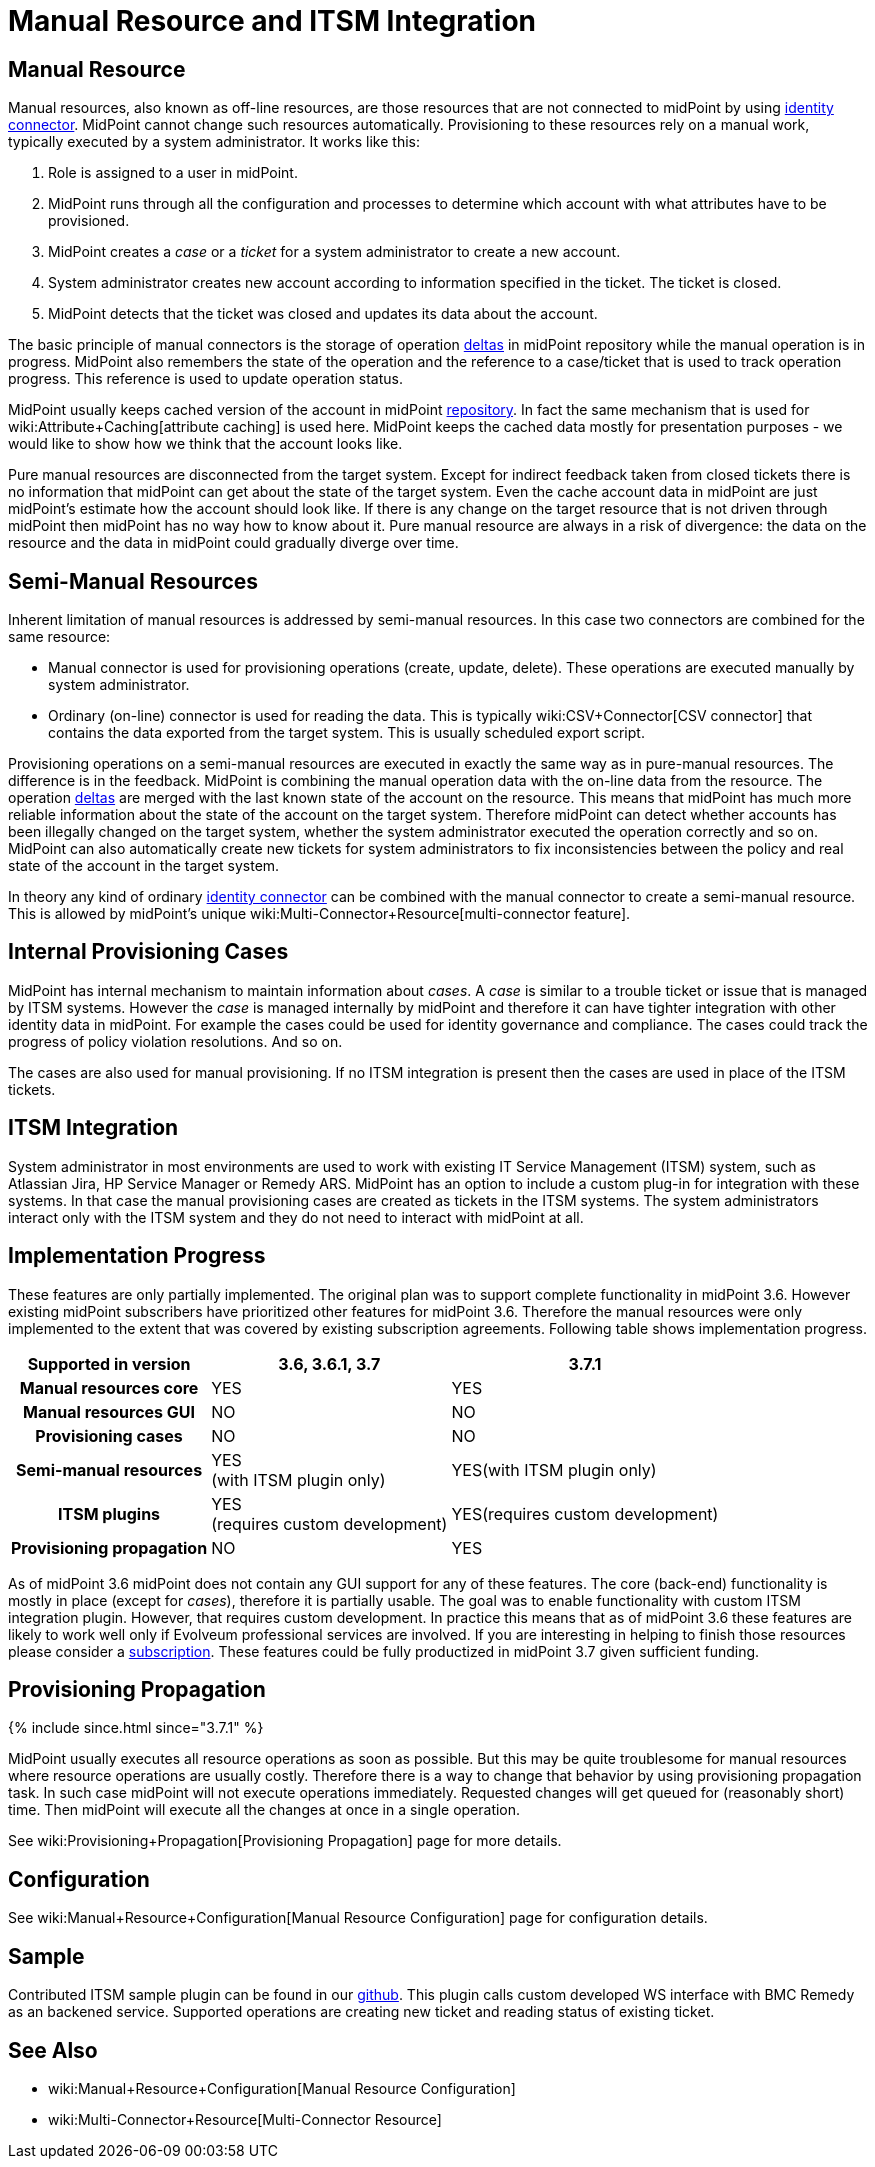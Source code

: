 = Manual Resource and ITSM Integration
:page-wiki-name: Manual Resource and ITSM Integration
:page-wiki-id: 24085888
:page-wiki-metadata-create-user: semancik
:page-wiki-metadata-create-date: 2017-04-24T11:59:19.577+02:00
:page-wiki-metadata-modify-user: vera
:page-wiki-metadata-modify-date: 2018-01-29T14:07:01.936+01:00
:page-since: "3.6"
:page-midpoint-feature: true
:page-alias: { "parent" : "/midpoint/features/current/" }
:page-upkeep-status: yellow

== Manual Resource

Manual resources, also known as off-line resources, are those resources that are not connected to midPoint by using xref:/connectors/connectors/[identity connector]. MidPoint cannot change such resources automatically.
Provisioning to these resources rely on a manual work, typically executed by a system administrator.
It works like this:

. Role is assigned to a user in midPoint.

. MidPoint runs through all the configuration and processes to determine which account with what attributes have to be provisioned.

. MidPoint creates a _case_ or a _ticket_ for a system administrator to create a new account.

. System administrator creates new account according to information specified in the ticket.
The ticket is closed.

. MidPoint detects that the ticket was closed and updates its data about the account.

The basic principle of manual connectors is the storage of operation xref:/midpoint/devel/prism/concepts/deltas/[deltas] in midPoint repository while the manual operation is in progress.
MidPoint also remembers the state of the operation and the reference to a case/ticket that is used to track operation progress.
This reference is used to update operation status.

MidPoint usually keeps cached version of the account in midPoint xref:/midpoint/architecture/archive/subsystems/repo/[repository]. In fact the same mechanism that is used for wiki:Attribute+Caching[attribute caching] is used here.
MidPoint keeps the cached data mostly for presentation purposes - we would like to show how we think that the account looks like.

Pure manual resources are disconnected from the target system.
Except for indirect feedback taken from closed tickets there is no information that midPoint can get about the state of the target system.
Even the cache account data in midPoint are just midPoint's estimate how the account should look like.
If there is any change on the target resource that is not driven through midPoint then midPoint has no way how to know about it.
Pure manual resource are always in a risk of divergence: the data on the resource and the data in midPoint could gradually diverge over time.


== Semi-Manual Resources

Inherent limitation of manual resources is addressed by semi-manual resources.
In this case two connectors are combined for the same resource:

* Manual connector is used for provisioning operations (create, update, delete).
These operations are executed manually by system administrator.

* Ordinary (on-line) connector is used for reading the data.
This is typically wiki:CSV+Connector[CSV connector] that contains the data exported from the target system.
This is usually scheduled export script.

Provisioning operations on a semi-manual resources are executed in exactly the same way as in pure-manual resources.
The difference is in the feedback.
MidPoint is combining the manual operation data with the on-line data from the resource.
The operation xref:/midpoint/devel/prism/concepts/deltas/[deltas] are merged with the last known state of the account on the resource.
This means that midPoint has much more reliable information about the state of the account on the target system.
Therefore midPoint can detect whether accounts has been illegally changed on the target system, whether the system administrator executed the operation correctly and so on.
MidPoint can also automatically create new tickets for system administrators to fix inconsistencies between the policy and real state of the account in the target system.

In theory any kind of ordinary xref:/connectors/connectors/[identity connector] can be combined with the manual connector to create a semi-manual resource.
This is allowed by midPoint's unique wiki:Multi-Connector+Resource[multi-connector feature].


== Internal Provisioning Cases

MidPoint has internal mechanism to maintain information about _cases_. A _case_ is similar to a trouble ticket or issue that is managed by ITSM systems.
However the _case_ is managed internally by midPoint and therefore it can have tighter integration with other identity data in midPoint.
For example the cases could be used for identity governance and compliance.
The cases could track the progress of policy violation resolutions.
And so on.

The cases are also used for manual provisioning.
If no ITSM integration is present then the cases are used in place of the ITSM tickets.


== ITSM Integration

System administrator in most environments are used to work with existing IT Service Management (ITSM) system, such as Atlassian Jira, HP Service Manager or Remedy ARS.
MidPoint has an option to include a custom plug-in for integration with these systems.
In that case the manual provisioning cases are created as tickets in the ITSM systems.
The system administrators interact only with the ITSM system and they do not need to interact with midPoint at all.


== Implementation Progress

These features are only partially implemented.
The original plan was to support complete functionality in midPoint 3.6. However existing midPoint subscribers have prioritized other features for midPoint 3.6. Therefore the manual resources were only implemented to the extent that was covered by existing subscription agreements.
Following table shows implementation progress.

[%autowidth,cols="h,1,1"]
|===
| Supported in version | 3.6, 3.6.1, 3.7 | 3.7.1

| Manual resources core
| YES
| YES


| Manual resources GUI
| NO
| NO


| Provisioning cases
| NO
| NO


| Semi-manual resources
| YES +
(with ITSM plugin only)
| YES(with ITSM plugin only)


| ITSM plugins
| YES +
(requires custom development)
| YES(requires custom development)


| Provisioning propagation
| NO
| YES


|===

As of midPoint 3.6 midPoint does not contain any GUI support for any of these features.
The core (back-end) functionality is mostly in place (except for _cases_), therefore it is partially usable.
The goal was to enable functionality with custom ITSM integration plugin.
However, that requires custom development.
In practice this means that as of midPoint 3.6 these features are likely to work well only if Evolveum professional services are involved.
If you are interesting in helping to finish those resources please consider a xref:/support/subscription-sponsoring/[subscription]. These features could be fully productized in midPoint 3.7 given sufficient funding.


== Provisioning Propagation


++++
{% include since.html since="3.7.1" %}
++++

MidPoint usually executes all resource operations as soon as possible.
But this may be quite troublesome for manual resources where resource operations are usually costly.
Therefore there is a way to change that behavior by using provisioning propagation task.
In such case midPoint will not execute operations immediately.
Requested changes will get queued for (reasonably short) time.
Then midPoint will execute all the changes at once in a single operation.

See wiki:Provisioning+Propagation[Provisioning Propagation] page for more details.


== Configuration

See wiki:Manual+Resource+Configuration[Manual Resource Configuration] page for configuration details.


== Sample

Contributed ITSM sample plugin can be found in our link:https://github.com/Evolveum/connector-manual-sample[github]. This plugin calls custom developed WS interface with BMC Remedy as an backened service. Supported operations are creating new ticket and reading status of existing ticket.


== See Also

* wiki:Manual+Resource+Configuration[Manual Resource Configuration]

* wiki:Multi-Connector+Resource[Multi-Connector Resource]